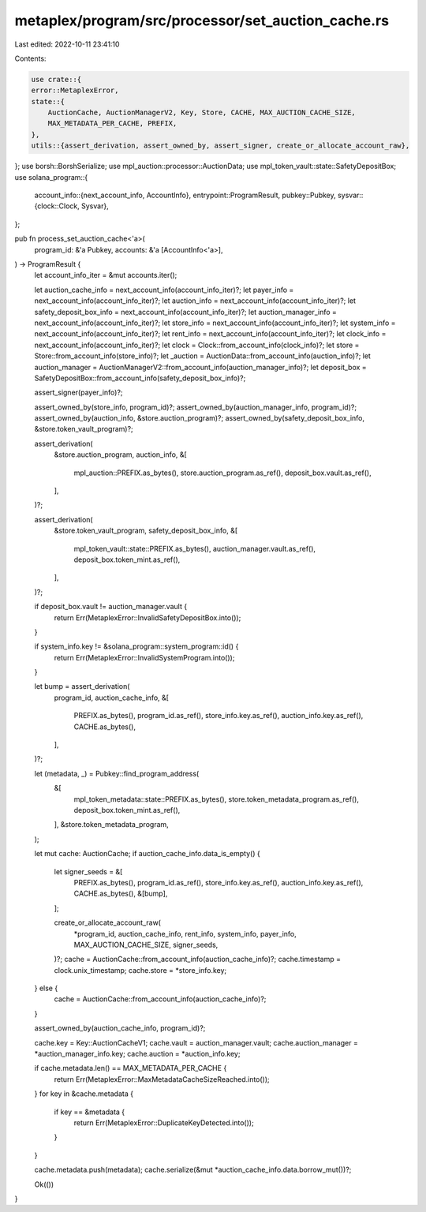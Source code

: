 metaplex/program/src/processor/set_auction_cache.rs
===================================================

Last edited: 2022-10-11 23:41:10

Contents:

.. code-block:: rs

    use crate::{
    error::MetaplexError,
    state::{
        AuctionCache, AuctionManagerV2, Key, Store, CACHE, MAX_AUCTION_CACHE_SIZE,
        MAX_METADATA_PER_CACHE, PREFIX,
    },
    utils::{assert_derivation, assert_owned_by, assert_signer, create_or_allocate_account_raw},
};
use borsh::BorshSerialize;
use mpl_auction::processor::AuctionData;
use mpl_token_vault::state::SafetyDepositBox;
use solana_program::{
    account_info::{next_account_info, AccountInfo},
    entrypoint::ProgramResult,
    pubkey::Pubkey,
    sysvar::{clock::Clock, Sysvar},
};

pub fn process_set_auction_cache<'a>(
    program_id: &'a Pubkey,
    accounts: &'a [AccountInfo<'a>],
) -> ProgramResult {
    let account_info_iter = &mut accounts.iter();

    let auction_cache_info = next_account_info(account_info_iter)?;
    let payer_info = next_account_info(account_info_iter)?;
    let auction_info = next_account_info(account_info_iter)?;
    let safety_deposit_box_info = next_account_info(account_info_iter)?;
    let auction_manager_info = next_account_info(account_info_iter)?;
    let store_info = next_account_info(account_info_iter)?;
    let system_info = next_account_info(account_info_iter)?;
    let rent_info = next_account_info(account_info_iter)?;
    let clock_info = next_account_info(account_info_iter)?;
    let clock = Clock::from_account_info(clock_info)?;
    let store = Store::from_account_info(store_info)?;
    let _auction = AuctionData::from_account_info(auction_info)?;
    let auction_manager = AuctionManagerV2::from_account_info(auction_manager_info)?;
    let deposit_box = SafetyDepositBox::from_account_info(safety_deposit_box_info)?;

    assert_signer(payer_info)?;

    assert_owned_by(store_info, program_id)?;
    assert_owned_by(auction_manager_info, program_id)?;
    assert_owned_by(auction_info, &store.auction_program)?;
    assert_owned_by(safety_deposit_box_info, &store.token_vault_program)?;

    assert_derivation(
        &store.auction_program,
        auction_info,
        &[
            mpl_auction::PREFIX.as_bytes(),
            store.auction_program.as_ref(),
            deposit_box.vault.as_ref(),
        ],
    )?;

    assert_derivation(
        &store.token_vault_program,
        safety_deposit_box_info,
        &[
            mpl_token_vault::state::PREFIX.as_bytes(),
            auction_manager.vault.as_ref(),
            deposit_box.token_mint.as_ref(),
        ],
    )?;

    if deposit_box.vault != auction_manager.vault {
        return Err(MetaplexError::InvalidSafetyDepositBox.into());
    }

    if system_info.key != &solana_program::system_program::id() {
        return Err(MetaplexError::InvalidSystemProgram.into());
    }

    let bump = assert_derivation(
        program_id,
        auction_cache_info,
        &[
            PREFIX.as_bytes(),
            program_id.as_ref(),
            store_info.key.as_ref(),
            auction_info.key.as_ref(),
            CACHE.as_bytes(),
        ],
    )?;

    let (metadata, _) = Pubkey::find_program_address(
        &[
            mpl_token_metadata::state::PREFIX.as_bytes(),
            store.token_metadata_program.as_ref(),
            deposit_box.token_mint.as_ref(),
        ],
        &store.token_metadata_program,
    );

    let mut cache: AuctionCache;
    if auction_cache_info.data_is_empty() {
        let signer_seeds = &[
            PREFIX.as_bytes(),
            program_id.as_ref(),
            store_info.key.as_ref(),
            auction_info.key.as_ref(),
            CACHE.as_bytes(),
            &[bump],
        ];

        create_or_allocate_account_raw(
            *program_id,
            auction_cache_info,
            rent_info,
            system_info,
            payer_info,
            MAX_AUCTION_CACHE_SIZE,
            signer_seeds,
        )?;
        cache = AuctionCache::from_account_info(auction_cache_info)?;
        cache.timestamp = clock.unix_timestamp;
        cache.store = *store_info.key;
    } else {
        cache = AuctionCache::from_account_info(auction_cache_info)?;
    }

    assert_owned_by(auction_cache_info, program_id)?;

    cache.key = Key::AuctionCacheV1;
    cache.vault = auction_manager.vault;
    cache.auction_manager = *auction_manager_info.key;
    cache.auction = *auction_info.key;

    if cache.metadata.len() == MAX_METADATA_PER_CACHE {
        return Err(MetaplexError::MaxMetadataCacheSizeReached.into());
    }
    for key in &cache.metadata {
        if key == &metadata {
            return Err(MetaplexError::DuplicateKeyDetected.into());
        }
    }

    cache.metadata.push(metadata);
    cache.serialize(&mut *auction_cache_info.data.borrow_mut())?;

    Ok(())
}


